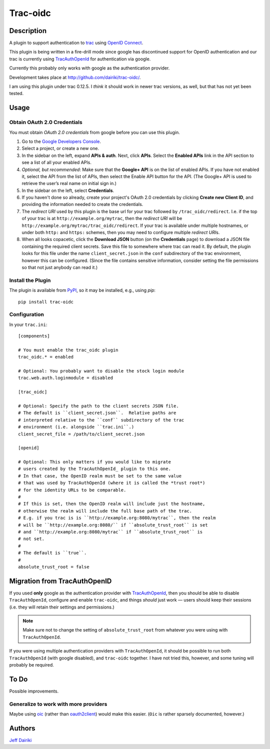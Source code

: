 ==================================
Trac-oidc |version| |build status|
==================================

***********
Description
***********

A plugin to support authentication to trac_ using `OpenID Connect`_.

This plugin is being written in a fire-drill mode since google has
discontinued support for OpenID authentication and our trac is
currently using TracAuthOpenId_ for authentication via google.

Currently this probably only works with google as the authentication
provider.

Development takes place at http://github.com/dairiki/trac-oidc/.

I am using this plugin under trac 0.12.5.  I *think* it should
work in newer trac versions, as well, but that has not yet been tested.

*****
Usage
*****

Obtain OAuth 2.0 Credentials
============================

You must obtain *OAuth 2.0 credentials* from google before you can
use this plugin.

1. Go to the `Google Developers Console`_.

2. Select a project, or create a new one.

3. In the sidebar on the left, expand **APIs & auth**.
   Next, click **APIs**.
   Select the **Enabled APIs** link in the API section to see a list
   of all your enabled APIs.

4. *Optional, but recommended*:
   Make sure that the **Google+ API** is on the list of enabled APIs.
   If you have not enabled it, select the API from the list of APIs,
   then select the Enable API button for the API.  (The Google+ API is
   used to retrieve the user’s real name on initial sign in.)

5. In the sidebar on the left, select **Credentials**.

6. If you haven't done so already, create your project's
   OAuth 2.0 credentials by clicking **Create new Client ID**,
   and providing the information needed to create the credentials.

7. The *redirect URI* used by this plugin is the base url for your trac
   followed by ``/trac_oidc/redirect``. I.e. if the top of your trac
   is at ``http://example.org/mytrac``, then the *redirect URI* will
   be ``http://example.org/mytrac/trac_oidc/redirect``.  If your trac
   is available under multiple hostnames, or under both ``http:``
   and ``https:`` schemes, then you may need to configure multiple
   *redirect URI*\s.

8. When all looks copacetic, click the **Download JSON** button (on
   the **Credentials** page) to download a JSON file containing the
   required client secrets.  Save this file to somewhere where trac
   can read it.  By default, the plugin looks for this file under the
   name ``client_secret.json`` in the ``conf`` subdirectory of the
   trac environment, however this can be configured.  (Since the file
   contains sensitive information, consider setting the file
   permissions so that not just anybody can read it.)

Install the Plugin
==================

The plugin is available from PyPI_, so it may be installed,
e.g., using *pip*::

      pip install trac-oidc

Configuration
=============

In your ``trac.ini``::

  [components]

  # You must enable the trac_oidc plugin
  trac_oidc.* = enabled

  # Optional: You probably want to disable the stock login module
  trac.web.auth.loginmodule = disabled

  [trac_oidc]

  # Optional: Specify the path to the client secrets JSON file.
  # The default is ``client_secret.json``.  Relative paths are
  # interpreted relative to the ``conf`` subdirectory of the trac
  # environment (i.e. alongside ``trac.ini``.)
  client_secret_file = /path/to/client_secret.json

  [openid]

  # Optional: This only matters if you would like to migrate
  # users created by the TracAuthOpenId_ plugin to this one.
  # In that case, the OpenID realm must be set to the same value
  # that was used by TracAuthOpenId (where it is called the *trust root*)
  # for the identity URLs to be comparable.
  #
  # If this is set, then the OpenID realm will include just the hostname,
  # otherwise the realm will include the full base path of the trac.
  # E.g. if you trac is is ``http://example.org:8080/mytrac``, then the realm
  # will be ``http://example.org:8080/`` if ``absolute_trust_root`` is set
  # and ``http://example.org:8080/mytrac`` if ``absolute_trust_root`` is
  # not set.
  #
  # The default is ``true``.
  #
  absolute_trust_root = false

*****************************
Migration from TracAuthOpenID
*****************************

If you used **only** google as the authentication provider with
TracAuthOpenId_, then you should be able to disable
``TracAuthOpenId``, configure and enable ``trac-oidc``, and things
*should* just work — users should keep their sessions (i.e. they will
retain their settings and permissions.)

.. note::

   Make sure not to change the setting of ``absolute_trust_root`` from
   whatever you were using with ``TracAuthOpenId``.

If you were using multiple authentication providers with ``TracAuthOpenId``,
it should be possible to run both ``TracAuthOpenId`` (with google disabled),
and ``trac-oidc`` together.  I have not tried this, however, and some tuning
will probably be required.

*****
To Do
*****

Possible improvements.

Generalize to work with more providers
======================================

Maybe using oic_ (rather than oauth2client_) would make this easier.
(``Oic`` is rather sparsely documented, however.)

*******
Authors
*******

`Jeff Dairiki`_

.. _Jeff Dairiki: mailto:dairiki@dairiki.org
.. _trac: http://trac.edgewall.org/
.. _TracAuthOpenId: https://pypi.python.org/pypi/TracAuthOpenId
.. _OpenId Connect: http://openid.net/connect/
.. _oic: https://pypi.python.org/pypi/oic
.. _oauth2client: https://pypi.python.org/pypi/oauth2client
.. _google developers console: https://console.developers.google.com/
.. _pypi: https://pypi.python.org/pypi/trac-oidc

.. |version| image::
    https://img.shields.io/pypi/v/trac-oidc.svg
    :target: https://pypi.python.org/pypi/trac-oidc/
    :alt: Latest Version
.. |build status| image::
    https://travis-ci.org/dairiki/trac-oidc.svg?branch=master
    :target: https://travis-ci.org/dairiki/trac-oidc
